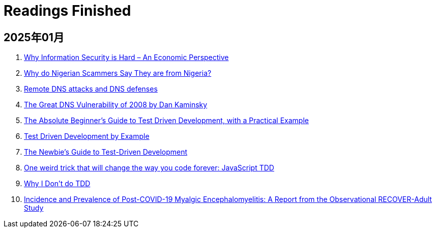 = Readings Finished

== 2025年01月

. https://www.acsac.org/2001/papers/110.pdf[Why Information Security is Hard – An Economic Perspective]
. https://www.microsoft.com/en-us/research/wp-content/uploads/2016/02/WhyFromNigeria.pdf[Why do Nigerian Scammers Say They are from Nigeria?]
. https://www.usna.edu/Users/cs/choi/it432/lec/l07/lec.html[Remote DNS attacks and DNS defenses]
. https://duo.com/blog/the-great-dns-vulnerability-of-2008-by-dan-kaminsky[The Great DNS Vulnerability of 2008 by Dan Kaminsky]
. https://medium.com/@bethqiang/the-absolute-beginners-guide-to-test-driven-development-with-a-practical-example-c39e73a11631[The Absolute Beginner’s Guide to Test Driven Development, with a Practical Example]
. https://dev.to/napicella/test-driven-development-by-example-29g8[Test Driven Development by Example]
. https://code.tutsplus.com/the-newbies-guide-to-test-driven-development--net-13835t[The Newbie's Guide to Test-Driven Development]
. https://jrsinclair.com/articles/2016/one-weird-trick-that-will-change-the-way-you-code-forever-javascript-tdd/[One weird trick that will change the way you code forever: JavaScript TDD]
. https://dev.to/codenameone/why-i-dont-do-tdd-1j71[Why I Don't do TDD]
. https://link.springer.com/article/10.1007/s11606-024-09290-9[Incidence and Prevalence of Post-COVID-19 Myalgic Encephalomyelitis: A Report from the Observational RECOVER-Adult Study]
